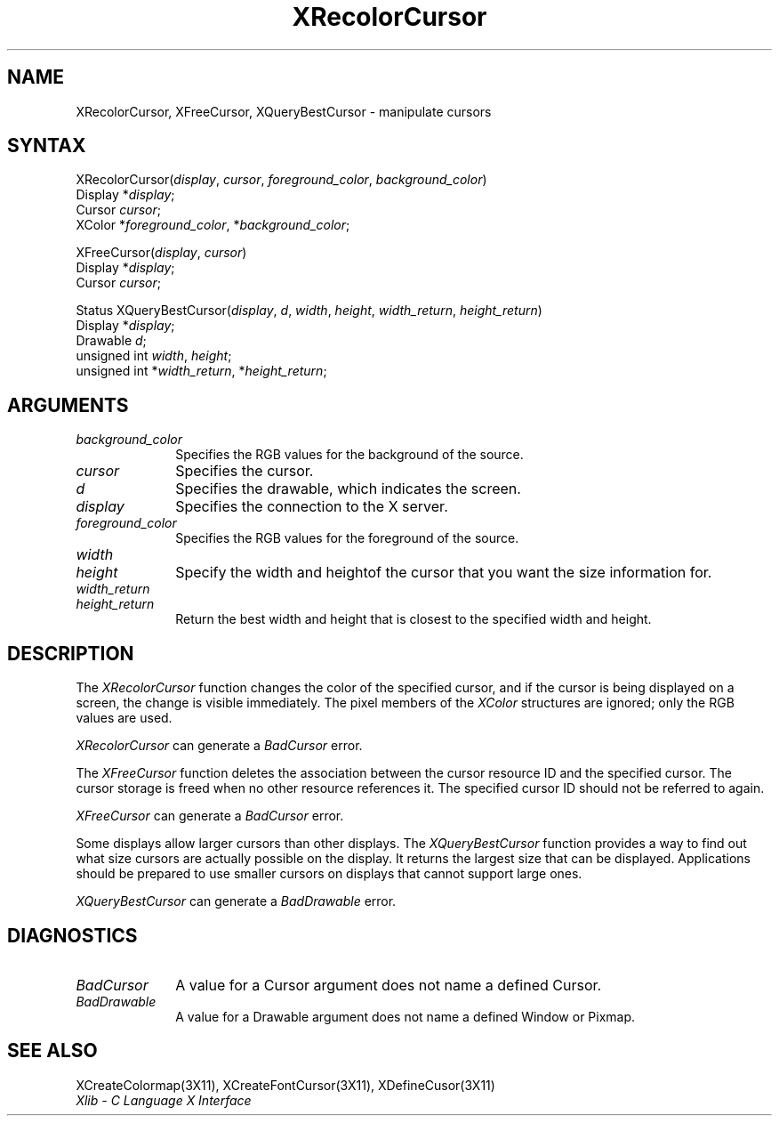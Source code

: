 .\" Copyright \(co 1985, 1986, 1987, 1988, 1989, 1990, 1991, 1994, 1996 X Consortium
.\"
.\" Permission is hereby granted, free of charge, to any person obtaining
.\" a copy of this software and associated documentation files (the
.\" "Software"), to deal in the Software without restriction, including
.\" without limitation the rights to use, copy, modify, merge, publish,
.\" distribute, sublicense, and/or sell copies of the Software, and to
.\" permit persons to whom the Software is furnished to do so, subject to
.\" the following conditions:
.\"
.\" The above copyright notice and this permission notice shall be included
.\" in all copies or substantial portions of the Software.
.\"
.\" THE SOFTWARE IS PROVIDED "AS IS", WITHOUT WARRANTY OF ANY KIND, EXPRESS
.\" OR IMPLIED, INCLUDING BUT NOT LIMITED TO THE WARRANTIES OF
.\" MERCHANTABILITY, FITNESS FOR A PARTICULAR PURPOSE AND NONINFRINGEMENT.
.\" IN NO EVENT SHALL THE X CONSORTIUM BE LIABLE FOR ANY CLAIM, DAMAGES OR
.\" OTHER LIABILITY, WHETHER IN AN ACTION OF CONTRACT, TORT OR OTHERWISE,
.\" ARISING FROM, OUT OF OR IN CONNECTION WITH THE SOFTWARE OR THE USE OR
.\" OTHER DEALINGS IN THE SOFTWARE.
.\"
.\" Except as contained in this notice, the name of the X Consortium shall
.\" not be used in advertising or otherwise to promote the sale, use or
.\" other dealings in this Software without prior written authorization
.\" from the X Consortium.
.\"
.\" Copyright \(co 1985, 1986, 1987, 1988, 1989, 1990, 1991 by
.\" Digital Equipment Corporation
.\"
.\" Portions Copyright \(co 1990, 1991 by
.\" Tektronix, Inc.
.\"
.\" Permission to use, copy, modify and distribute this documentation for
.\" any purpose and without fee is hereby granted, provided that the above
.\" copyright notice appears in all copies and that both that copyright notice
.\" and this permission notice appear in all copies, and that the names of
.\" Digital and Tektronix not be used in in advertising or publicity pertaining
.\" to this documentation without specific, written prior permission.
.\" Digital and Tektronix makes no representations about the suitability
.\" of this documentation for any purpose.
.\" It is provided ``as is'' without express or implied warranty.
.\" 
.\" $XFree86: xc/doc/man/X11/XRecCur.man,v 1.2 2001/01/27 18:20:03 dawes Exp $
.\"
.ds xT X Toolkit Intrinsics \- C Language Interface
.ds xW Athena X Widgets \- C Language X Toolkit Interface
.ds xL Xlib \- C Language X Interface
.ds xC Inter-Client Communication Conventions Manual
.na
.de Ds
.nf
.\\$1D \\$2 \\$1
.ft 1
.\".ps \\n(PS
.\".if \\n(VS>=40 .vs \\n(VSu
.\".if \\n(VS<=39 .vs \\n(VSp
..
.de De
.ce 0
.if \\n(BD .DF
.nr BD 0
.in \\n(OIu
.if \\n(TM .ls 2
.sp \\n(DDu
.fi
..
.de FD
.LP
.KS
.TA .5i 3i
.ta .5i 3i
.nf
..
.de FN
.fi
.KE
.LP
..
.de IN		\" send an index entry to the stderr
..
.de C{
.KS
.nf
.D
.\"
.\"	choose appropriate monospace font
.\"	the imagen conditional, 480,
.\"	may be changed to L if LB is too
.\"	heavy for your eyes...
.\"
.ie "\\*(.T"480" .ft L
.el .ie "\\*(.T"300" .ft L
.el .ie "\\*(.T"202" .ft PO
.el .ie "\\*(.T"aps" .ft CW
.el .ft R
.ps \\n(PS
.ie \\n(VS>40 .vs \\n(VSu
.el .vs \\n(VSp
..
.de C}
.DE
.R
..
.de Pn
.ie t \\$1\fB\^\\$2\^\fR\\$3
.el \\$1\fI\^\\$2\^\fP\\$3
..
.de ZN
.ie t \fB\^\\$1\^\fR\\$2
.el \fI\^\\$1\^\fP\\$2
..
.de hN
.ie t <\fB\\$1\fR>\\$2
.el <\fI\\$1\fP>\\$2
..
.de NT
.ne 7
.ds NO Note
.if \\n(.$>$1 .if !'\\$2'C' .ds NO \\$2
.if \\n(.$ .if !'\\$1'C' .ds NO \\$1
.ie n .sp
.el .sp 10p
.TB
.ce
\\*(NO
.ie n .sp
.el .sp 5p
.if '\\$1'C' .ce 99
.if '\\$2'C' .ce 99
.in +5n
.ll -5n
.R
..
.		\" Note End -- doug kraft 3/85
.de NE
.ce 0
.in -5n
.ll +5n
.ie n .sp
.el .sp 10p
..
.ny0
.TH XRecolorCursor 3X11 __xorgversion__ "XLIB FUNCTIONS"
.SH NAME
XRecolorCursor, XFreeCursor, XQueryBestCursor \- manipulate cursors
.SH SYNTAX
XRecolorCursor\^(\^\fIdisplay\fP, \fIcursor\fP\^, \fIforeground_color\fP\^, \fIbackground_color\fP\^)
.br
      Display *\fIdisplay\fP\^;
.br
      Cursor \fIcursor\fP\^;
.br
      XColor *\fIforeground_color\fP\^, *\fIbackground_color\fP\^;
.LP
XFreeCursor\^(\^\fIdisplay\fP, \fIcursor\fP\^)
.br
      Display *\fIdisplay\fP\^;
.br
      Cursor \fIcursor\fP\^;
.LP
Status XQueryBestCursor\^(\^\fIdisplay\fP, \fId\fP, \fIwidth\fP\^, \fIheight\fP\^, \fIwidth_return\fP\^, \fIheight_return\fP\^)
.br
      Display *\fIdisplay\fP\^;
.br
      Drawable \fId\fP\^;
.br
      unsigned int \fIwidth\fP\^, \fIheight\fP\^;
.br
      unsigned int *\fIwidth_return\fP\^, *\fIheight_return\fP\^;
.SH ARGUMENTS
.IP \fIbackground_color\fP 1i
Specifies the RGB values for the background of the source.
.IP \fIcursor\fP 1i
Specifies the cursor. 
.ds Dr , which indicates the screen
.IP \fId\fP 1i
Specifies the drawable\*(Dr. 
.IP \fIdisplay\fP 1i
Specifies the connection to the X server.
.IP \fIforeground_color\fP 1i
Specifies the RGB values for the foreground of the source. 
.ds Wh  of the cursor that you want the size information for
.IP \fIwidth\fP 1i
.br
.ns
.IP \fIheight\fP 1i
Specify the width and height\*(Wh.
.IP \fIwidth_return\fP 1i
.br
.ns
.IP \fIheight_return\fP 1i
Return the best width and height that is closest to the specified width 
and height.
.SH DESCRIPTION
The
.ZN XRecolorCursor
function changes the color of the specified cursor, and
if the cursor is being displayed on a screen,
the change is visible immediately.
The pixel members of the
.ZN XColor
structures are ignored; only the RGB values are used.
.LP
.ZN XRecolorCursor
can generate a
.ZN BadCursor 
error.
.LP
The
.ZN XFreeCursor
function deletes the association between the cursor resource ID 
and the specified cursor.
The cursor storage is freed when no other resource references it.
The specified cursor ID should not be referred to again.
.LP
.ZN XFreeCursor
can generate a
.ZN BadCursor 
error.
.LP
Some displays allow larger cursors than other displays.
The
.ZN XQueryBestCursor
function provides a way to find out what size cursors are actually
possible on the display.
.IN "Cursor" "limitations" 
It returns the largest size that can be displayed.
Applications should be prepared to use smaller cursors on displays that
cannot support large ones.
.LP
.ZN XQueryBestCursor
can generate a
.ZN BadDrawable 
error.
.SH DIAGNOSTICS
.TP 1i
.ZN BadCursor
A value for a Cursor argument does not name a defined Cursor.
.TP 1i
.ZN BadDrawable
A value for a Drawable argument does not name a defined Window or Pixmap.
.SH "SEE ALSO"
XCreateColormap(3X11),
XCreateFontCursor(3X11),
XDefineCusor(3X11)
.br
\fI\*(xL\fP
